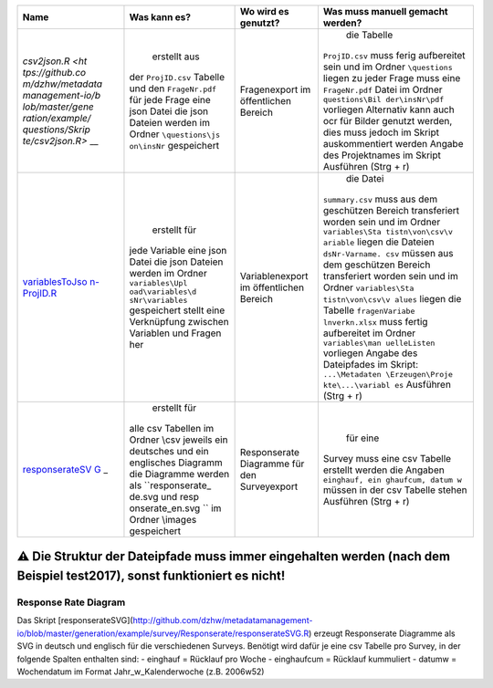 +-----------------+-----------------+-----------------+-----------------+
| Name            | Was kann es?    | Wo wird es      | Was muss        |
|                 |                 | genutzt?        | manuell gemacht |
|                 |                 |                 | werden?         |
+=================+=================+=================+=================+
| `csv2json.R <ht |  erstellt aus   | Fragenexport im |  die Tabelle    |
| tps://github.co | der             | öffentlichen    | ``ProjID.csv``  |
| m/dzhw/metadata | ``ProjID.csv``  | Bereich         | muss ferig      |
| management-io/b | Tabelle und den |                 | aufbereitet     |
| lob/master/gene | ``FrageNr.pdf`` |                 | sein und im     |
| ration/example/ | für jede Frage  |                 | Ordner          |
| questions/Skrip | eine json Datei |                 | ``\questions``  |
| te/csv2json.R>` | die json        |                 | liegen zu jeder |
| __              | Dateien werden  |                 | Frage muss eine |
|                 | im Ordner       |                 | ``FrageNr.pdf`` |
|                 | ``\questions\js |                 | Datei im Ordner |
|                 | on\insNr``      |                 | ``questions\Bil |
|                 | gespeichert     |                 | der\insNr\pdf`` |
|                 |                 |                 | vorliegen       |
|                 |                 |                 | Alternativ kann |
|                 |                 |                 | auch ocr für    |
|                 |                 |                 | Bilder genutzt  |
|                 |                 |                 | werden, dies    |
|                 |                 |                 | muss jedoch im  |
|                 |                 |                 | Skript          |
|                 |                 |                 | auskommentiert  |
|                 |                 |                 | werden Angabe   |
|                 |                 |                 | des             |
|                 |                 |                 | Projektnames im |
|                 |                 |                 | Skript          |
|                 |                 |                 | Ausführen (Strg |
|                 |                 |                 | + r)            |
+-----------------+-----------------+-----------------+-----------------+
| `variablesToJso |  erstellt für   | Variablenexport |  die Datei      |
| n-ProjID.R <htt | jede Variable   | im öffentlichen | ``summary.csv`` |
| ps://github.com | eine json Datei | Bereich         | muss aus dem    |
| /dzhw/metadatam | die json        |                 | geschützen      |
| anagement-io/bl | Dateien werden  |                 | Bereich         |
| ob/master/gener | im Ordner       |                 | transferiert    |
| ation/example/v | ``variables\Upl |                 | worden sein und |
| ariables/variab | oad\variables\d |                 | im Ordner       |
| lesToJson-abs20 | sNr\variables`` |                 | ``variables\Sta |
| 05.R>`__        | gespeichert     |                 | tistn\von\csv\v |
|                 | stellt eine     |                 | ariable``       |
|                 | Verknüpfung     |                 | liegen die      |
|                 | zwischen        |                 | Dateien         |
|                 | Variablen und   |                 | ``dsNr-Varname. |
|                 | Fragen her      |                 | csv``           |
|                 |                 |                 | müssen aus dem  |
|                 |                 |                 | geschützen      |
|                 |                 |                 | Bereich         |
|                 |                 |                 | transferiert    |
|                 |                 |                 | worden sein und |
|                 |                 |                 | im Ordner       |
|                 |                 |                 | ``variables\Sta |
|                 |                 |                 | tistn\von\csv\v |
|                 |                 |                 | alues``         |
|                 |                 |                 | liegen die      |
|                 |                 |                 | Tabelle         |
|                 |                 |                 | ``fragenVariabe |
|                 |                 |                 | lnverkn.xlsx``  |
|                 |                 |                 | muss fertig     |
|                 |                 |                 | aufbereitet im  |
|                 |                 |                 | Ordner          |
|                 |                 |                 | ``variables\man |
|                 |                 |                 | uelleListen``   |
|                 |                 |                 | vorliegen       |
|                 |                 |                 | Angabe des      |
|                 |                 |                 | Dateipfades im  |
|                 |                 |                 | Skript:         |
|                 |                 |                 | ``...\Metadaten |
|                 |                 |                 | \Erzeugen\Proje |
|                 |                 |                 | kte\...\variabl |
|                 |                 |                 | es``            |
|                 |                 |                 | Ausführen (Strg |
|                 |                 |                 | + r)            |
+-----------------+-----------------+-----------------+-----------------+
| `responserateSV |  erstellt für   | Responserate    |  für eine       |
| G <https://gith | alle csv        | Diagramme für   | Survey muss     |
| ub.com/dzhw/met | Tabellen im     | den             | eine csv        |
| adatamanagement | Ordner \\csv    | Surveyexport    | Tabelle         |
| -io/blob/master | jeweils ein     |                 | erstellt werden |
| /generation/exa | deutsches und   |                 | die Angaben     |
| mple/survey/Res | ein englisches  |                 | ``einghauf, ein |
| ponserate/respo | Diagramm die    |                 | ghaufcum, datum |
| nserateSVG.R>`_ | Diagramme       |                 | w``             |
| _               | werden als      |                 | müssen in der   |
|                 | ``responserate_ |                 | csv Tabelle     |
|                 | de.svg und resp |                 | stehen          |
|                 | onserate_en.svg |                 | Ausführen (Strg |
|                 | ``              |                 | + r)            |
|                 | im Ordner       |                 |                 |
|                 | \\images        |                 |                 |
|                 | gespeichert     |                 |                 |
+-----------------+-----------------+-----------------+-----------------+

.. _-die-struktur-der-dateipfade-muss-immer-eingehalten-werden-nach-dem-beispiel-test2017-sonst-funktioniert-es-nicht:

⚠ Die Struktur der Dateipfade muss immer eingehalten werden (nach dem Beispiel test2017), sonst funktioniert es nicht!
^^^^^^^^^^^^^^^^^^^^^^^^^^^^^^^^^^^^^^^^^^^^^^^^^^^^^^^^^^^^^^^^^^^^^^^^^^^^^^^^^^^^^^^^^^^^^^^^^^^^^^^^^^^^^^^^^^^^^^

Response Rate Diagram
~~~~~~~~~~~~~~~~~~~~~
Das Skript
[responserateSVG](http://github.com/dzhw/metadatamanagement-io/blob/master/generation/example/survey/Responserate/responserateSVG.R)
erzeugt Responserate Diagramme als SVG in deutsch und englisch für die
verschiedenen Surveys. Benötigt wird dafür je eine csv Tabelle pro
Survey, in der folgende Spalten enthalten sind: - einghauf = Rücklauf
pro Woche - einghaufcum = Rücklauf kummuliert - datumw = Wochendatum im
Format Jahr_w_Kalenderwoche (z.B. 2006w52)
